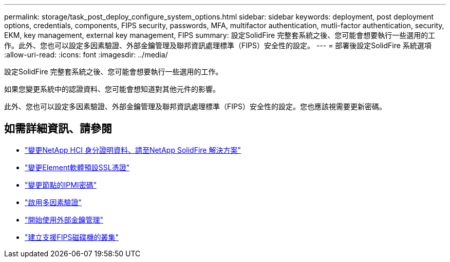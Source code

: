 ---
permalink: storage/task_post_deploy_configure_system_options.html 
sidebar: sidebar 
keywords: deployment, post deployment options, credentials, components, FIPS security, passwords, MFA, multifactor authentication, mutli-factor authentication, security, EKM, key management, external key management, FIPS 
summary: 設定SolidFire 完整套系統之後、您可能會想要執行一些選用的工作。此外、您也可以設定多因素驗證、外部金鑰管理及聯邦資訊處理標準（FIPS）安全性的設定。 
---
= 部署後設定SolidFire 系統選項
:allow-uri-read: 
:icons: font
:imagesdir: ../media/


[role="lead"]
設定SolidFire 完整套系統之後、您可能會想要執行一些選用的工作。

如果您變更系統中的認證資料、您可能會想知道對其他元件的影響。

此外、您也可以設定多因素驗證、外部金鑰管理及聯邦資訊處理標準（FIPS）安全性的設定。您也應該視需要更新密碼。



== 如需詳細資訊、請參閱

* link:task_post_deploy_credentials.html["變更NetApp HCI 身分證明資料、請至NetApp SolidFire 解決方案"]
* link:reference_post_deploy_change_default_ssl_certificate.html["變更Element軟體預設SSL憑證"]
* link:task_post_deploy_credential_change_ipmi_password.html["變更節點的IPMI密碼"]
* link:concept_system_manage_mfa_enable_multi_factor_authentication.html["啟用多因素驗證"]
* link:concept_system_manage_key_get_started_with_external_key_management.html["開始使用外部金鑰管理"]
* link:task_system_manage_fips_create_a_cluster_supporting_fips_drives.html["建立支援FIPS磁碟機的叢集"]

